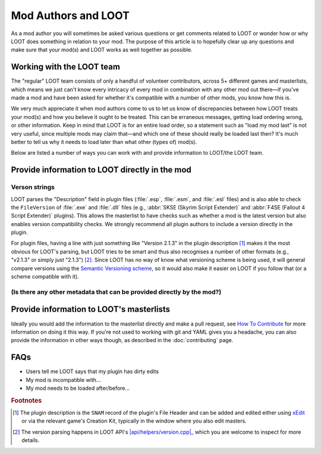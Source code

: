 ********************
Mod Authors and LOOT
********************

As a mod author you will sometimes be asked various questions or get comments related to LOOT or wonder how or why LOOT does something in relation to your mod. The purpose of this article is to hopefully clear up any questions and make sure that your mod(s) and LOOT works as well together as possible.

Working with the LOOT team
==========================

The "regular" LOOT team consists of only a handful of volunteer contributors, across 5+ different games and masterlists, which means we just can't know every intricacy of every mod in combination with any other mod out there—if you've made a mod and have been asked for whether it's compatible with a number of other mods, you know how this is.

We very much appreciate it when mod authors come to us to let us know of discrepancies between how LOOT treats your mod(s) and how you believe it ought to be treated. This can be erraneous messages, getting load ordering wrong, or other information. Keep in mind that LOOT is for an entire load order, so a statement such as "load my mod last" is not very useful, since multiple mods may claim that—and which one of these should really be loaded last then? It's much better to tell us why it needs to load later than what other (types of) mod(s).

Below are listed a number of ways you can work with and provide information to LOOT/the LOOT team.

Provide information to LOOT directly in the mod
===============================================

Verson strings
--------------

LOOT parses the "Description" field in plugin files (:file:`.esp`, :file:`.esm`, and :file:`.esl` files) and is also able to check the ``FileVersion`` of :file:`.exe` and :file:`.dll` files (e.g., :abbr:`SKSE (Skyrim Script Extender)` and :abbr:`F4SE (Fallout 4 Script Extender)` plugins). This allows the masterlist to have checks such as whether a mod is the latest version but also enables version compatibility checks. We strongly recommend all plugin authors to include a version directly in the plugin.

For plugin files, having a line with just something like "Version 2.1.3" in the plugin description [#snam_records]_ makes it the most obvious for LOOT's parsing, but LOOT tries to be smart and thus also recognises a number of other formats (e.g., "v2.1.3" or simply just "2.1.3") [#version_format]_. Since LOOT has no way of know what versioning scheme is being used, it will general compare versions using the `Semantic Versioning scheme`_, so it would also make it easier on LOOT if you follow that (or a scheme compatible with it).

.. _`Semantic Versioning scheme`: https://semver.org/

(Is there any other metadata that can be provided directly by the mod?)
-----------------------------------------------------------------------

Provide information to LOOT's masterlists
=========================================

Ideally you would add the information to the masterlist directly and make a pull request, see `How To Contribute`_ for more information on doing it this way. If you're not used to working with git and YAML gives you a headache, you can also provide the information in other ways though, as described in the :doc:`contributing` page.

.. _How To Contribute: https://loot.github.io/docs/contributing/How-To-Contribute.html

FAQs
====

- Users tell me LOOT says that my plugin has dirty edits
- My mod is incompatible with…
- My mod needs to be loaded after/before…

.. rubric:: Footnotes

.. [#snam_records] The plugin description is the ``SNAM`` record of the plugin's File Header and can be added and edited either using `xEdit`_ or via the relevant game's Creation Kit, typically in the window where you also edit masters.
.. [#version_format] The version parsing happens in LOOT API's |api/helpers/version.cpp|_ which you are welcome to inspect for more details.

.. _xEdit: https://tes5edit.github.io/
.. |api/helpers/version.cpp| replace:: :file:`api/helpers/version.cpp`
.. _api/helpers/version.cpp: https://github.com/loot/loot-api/blob/master/src/api/helpers/version.cpp
